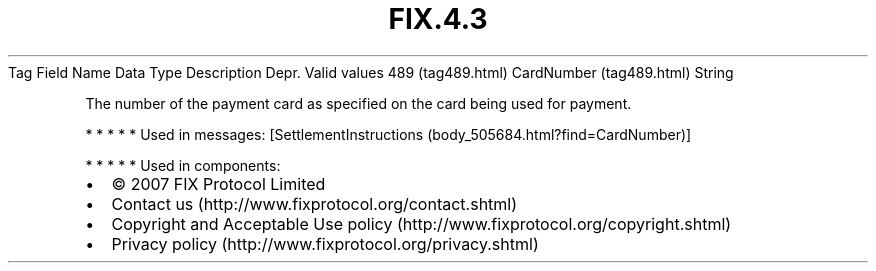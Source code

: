 .TH FIX.4.3 "" "" "Tag #489"
Tag
Field Name
Data Type
Description
Depr.
Valid values
489 (tag489.html)
CardNumber (tag489.html)
String
.PP
The number of the payment card as specified on the card being used
for payment.
.PP
   *   *   *   *   *
Used in messages:
[SettlementInstructions (body_505684.html?find=CardNumber)]
.PP
   *   *   *   *   *
Used in components:

.PD 0
.P
.PD

.PP
.PP
.IP \[bu] 2
© 2007 FIX Protocol Limited
.IP \[bu] 2
Contact us (http://www.fixprotocol.org/contact.shtml)
.IP \[bu] 2
Copyright and Acceptable Use policy (http://www.fixprotocol.org/copyright.shtml)
.IP \[bu] 2
Privacy policy (http://www.fixprotocol.org/privacy.shtml)
